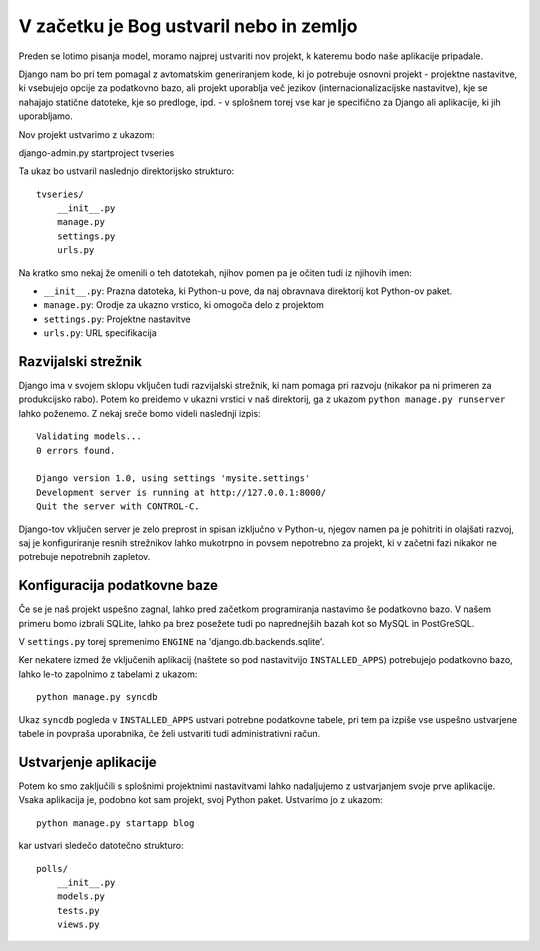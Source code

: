 V začetku je Bog ustvaril nebo in zemljo
========================================

Preden se lotimo pisanja model, moramo najprej ustvariti nov projekt, k kateremu bodo naše aplikacije pripadale.

Django nam bo pri tem pomagal z avtomatskim generiranjem kode, ki jo potrebuje osnovni projekt - projektne nastavitve, ki vsebujejo opcije za podatkovno bazo, ali projekt uporablja več jezikov (internacionalizacijske nastavitve), kje se nahajajo statične datoteke, kje so predloge, ipd. - v splošnem torej vse kar je specifično za Django ali aplikacije, ki jih uporabljamo.

Nov projekt ustvarimo z ukazom::

django-admin.py startproject tvseries

Ta ukaz bo ustvaril naslednjo direktorijsko strukturo::

    tvseries/
        __init__.py
        manage.py
        settings.py
        urls.py

Na kratko smo nekaj že omenili o teh datotekah, njihov pomen pa je očiten tudi iz njihovih imen:

* ``__init__.py``: Prazna datoteka, ki Python-u pove, da naj obravnava direktorij kot Python-ov paket. 
* ``manage.py``: Orodje za ukazno vrstico, ki omogoča delo z projektom
* ``settings.py``: Projektne nastavitve
* ``urls.py``: URL specifikacija

Razvijalski strežnik
--------------------

Django ima v svojem sklopu vključen tudi razvijalski strežnik, ki nam pomaga pri razvoju (nikakor pa ni primeren za produkcijsko rabo). Potem ko preidemo v ukazni vrstici v naš direktorij, ga z ukazom ``python manage.py runserver`` lahko poženemo. Z nekaj sreče bomo videli naslednji izpis::

    Validating models...
    0 errors found.

    Django version 1.0, using settings 'mysite.settings'
    Development server is running at http://127.0.0.1:8000/
    Quit the server with CONTROL-C.
    
Django-tov vključen server je zelo preprost in spisan izključno v Python-u, njegov namen pa je pohitriti in olajšati razvoj, saj je konfiguriranje resnih strežnikov lahko mukotrpno in povsem nepotrebno za projekt, ki v začetni fazi nikakor ne potrebuje nepotrebnih zapletov.

Konfiguracija podatkovne baze
-----------------------------

Če se je naš projekt uspešno zagnal, lahko pred začetkom programiranja nastavimo še podatkovno bazo. V našem primeru bomo izbrali SQLite, lahko pa brez posežete tudi po naprednejših bazah kot so MySQL in PostGreSQL. 

V ``settings.py`` torej spremenimo ``ENGINE`` na 'django.db.backends.sqlite'.

Ker nekatere izmed že vključenih aplikacij (naštete so pod nastavitvijo ``INSTALLED_APPS``) potrebujejo podatkovno bazo, lahko le-to zapolnimo z tabelami z ukazom::

    python manage.py syncdb

Ukaz ``syncdb`` pogleda v ``INSTALLED_APPS`` ustvari potrebne podatkovne tabele, pri tem pa izpiše vse uspešno ustvarjene tabele in povpraša uporabnika, če želi ustvariti tudi administrativni račun.

Ustvarjenje aplikacije
----------------------

Potem ko smo zaključili s splošnimi projektnimi nastavitvami lahko nadaljujemo z ustvarjanjem svoje prve aplikacije. Vsaka aplikacija je, podobno kot sam projekt, svoj Python paket. Ustvarimo jo z ukazom::

    python manage.py startapp blog
    
kar ustvari sledečo datotečno strukturo::

    polls/
        __init__.py
        models.py
        tests.py
        views.py

